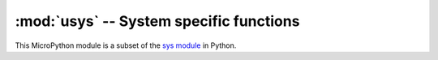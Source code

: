 .. pybricks-requirements:: stm32-extra

:mod:`usys` -- System specific functions
============================================================

This MicroPython module is a subset of the `sys module`_ in Python.

.. module:: usys

.. autodata:: usys.stdin
    :annotation:

.. autodata:: usys.stdout
    :annotation:

.. autodata:: usys.stderr
    :annotation:

.. _sys module: https://docs.python.org/3.5/library/sys.html

